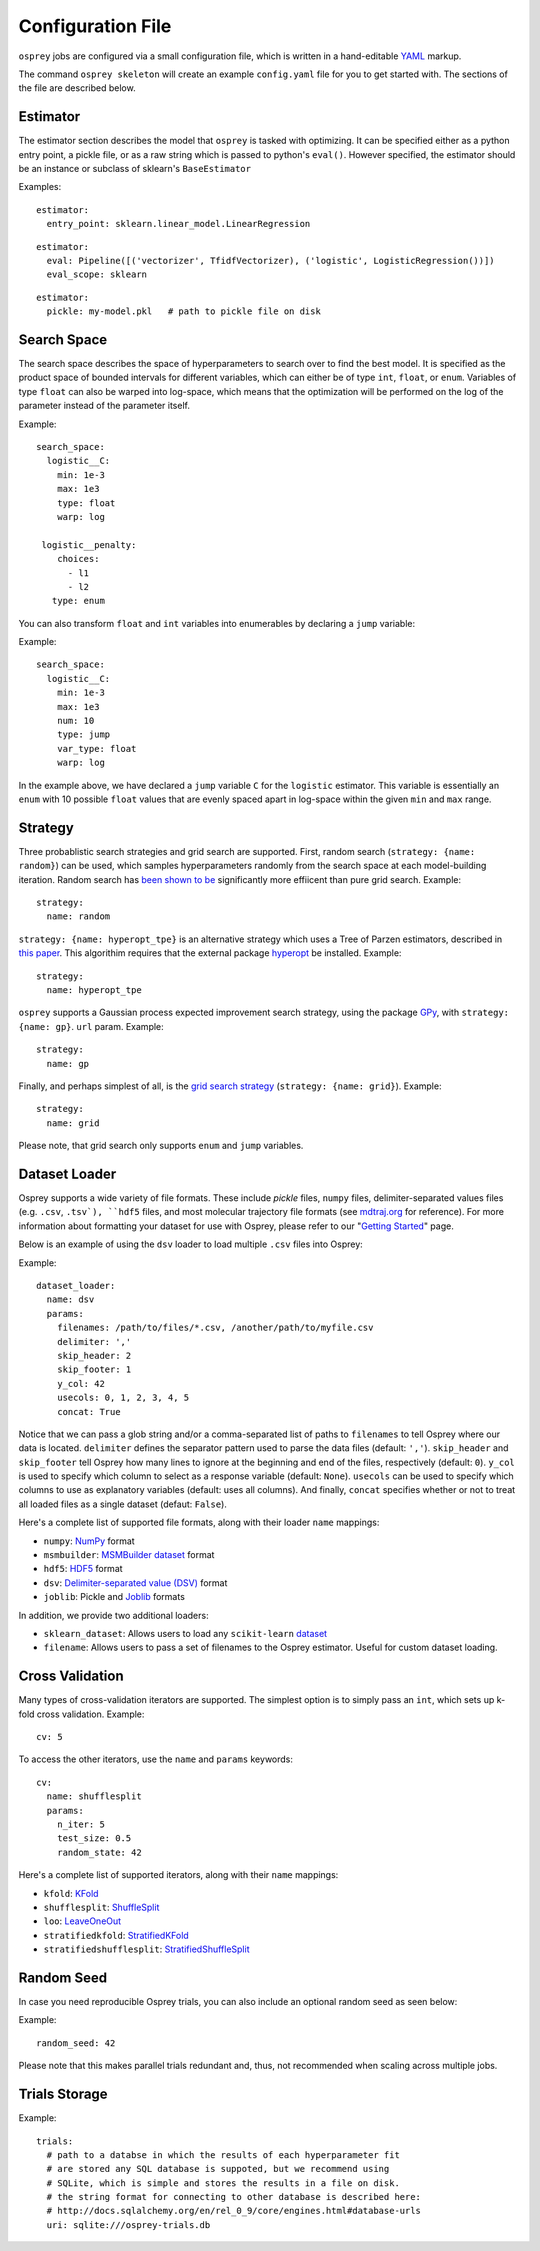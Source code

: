 .. _config_file:

Configuration File
==================

``osprey`` jobs are configured via a small configuration file, which is written
in a hand-editable `YAML <http://www.yaml.org/start.html>`_ markup.

The command ``osprey skeleton`` will create an example ``config.yaml`` file
for you to get started with. The sections of the file are described below.

.. _estimator:

Estimator
---------

The estimator section describes the model that ``osprey`` is tasked
with optimizing. It can be specified either as a python entry point,
a pickle file, or as a raw string which is passed to python's ``eval()``.
However specified, the estimator should be an instance or subclass of
sklearn's ``BaseEstimator``

Examples:

::

  estimator:
    entry_point: sklearn.linear_model.LinearRegression

::

  estimator:
    eval: Pipeline([('vectorizer', TfidfVectorizer), ('logistic', LogisticRegression())])
    eval_scope: sklearn

::

  estimator:
    pickle: my-model.pkl   # path to pickle file on disk


.. _search_space:

Search Space
------------

The search space describes the space of hyperparameters to search over
to find the best model. It is specified as the product space of
bounded intervals for different variables, which can either be of type
``int``, ``float``, or ``enum``. Variables of type ``float`` can also
be warped into log-space, which means that the optimization will be
performed on the log of the parameter instead of the parameter itself.

Example: ::

  search_space:
    logistic__C:
      min: 1e-3
      max: 1e3
      type: float
      warp: log

   logistic__penalty:
      choices:
        - l1
        - l2
     type: enum


You can also transform ``float`` and ``int`` variables into enumerables by
declaring a ``jump`` variable:

Example: ::

    search_space:
      logistic__C:
        min: 1e-3
        max: 1e3
        num: 10
        type: jump
        var_type: float
        warp: log

In the example above, we have declared a ``jump`` variable ``C`` for the
``logistic`` estimator. This variable is essentially an ``enum`` with
10 possible ``float`` values that are evenly spaced apart in log-space within
the given ``min`` and ``max`` range.


.. _strategy:

Strategy
--------

Three probablistic search strategies and grid search are supported. First,
random search (``strategy: {name: random}``) can be used, which samples
hyperparameters randomly from the search space at each model-building iteration.
Random search has `been shown to be <http://www.jmlr.org/papers/volume13/bergstra12a/bergstra12a.pdf>`_ significantly more effiicent than pure grid search. Example: ::

  strategy:
    name: random

``strategy: {name: hyperopt_tpe}`` is an alternative strategy which uses a Tree of Parzen
estimators, described in `this paper <http://papers.nips.cc/paper/4443-algorithms-for-hyper-parameter-optimization>`_. This algorithim requires that the external
package `hyperopt <https://github.com/hyperopt/hyperopt>`_ be installed. Example: ::

  strategy:
    name: hyperopt_tpe

``osprey`` supports a Gaussian process expected improvement search
strategy, using the package `GPy <https://github.com/SheffieldML/GPy>`_, with
``strategy: {name: gp}``.
``url`` param. Example: ::

  strategy:
    name: gp

Finally, and perhaps simplest of all, is the
`grid search strategy <https://en.wikipedia.org/wiki/Hyperparameter_optimization#Grid_search>`_
(``strategy: {name: grid}``). Example: ::

    strategy:
      name: grid

Please note, that grid search only supports ``enum`` and ``jump`` variables.

.. _dataset_loader:

Dataset Loader
--------------

Osprey supports a wide variety of file formats. These include `pickle` files,
``numpy`` files, delimiter-separated values files (e.g. ``.csv``, ``.tsv`),
``hdf5`` files, and most molecular trajectory file formats (see `mdtraj.org <http://mdtraj.org/1.7.2/load_functions.html#format-specific-loading-functions>`_ for reference).
For more information about formatting your dataset for use with Osprey, please
refer to our "`Getting Started <./getting_started.html>`_" page.

Below is an example of using the ``dsv`` loader to load multiple ``.csv`` files
into Osprey:

Example: ::

  dataset_loader:
    name: dsv
    params:
      filenames: /path/to/files/*.csv, /another/path/to/myfile.csv
      delimiter: ','
      skip_header: 2
      skip_footer: 1
      y_col: 42
      usecols: 0, 1, 2, 3, 4, 5
      concat: True

Notice that we can pass a glob string and/or a comma-separated list of paths to
``filenames`` to tell Osprey where our data is located. ``delimiter`` defines
the separator pattern used to parse the data files (default: ``','``).
``skip_header`` and ``skip_footer`` tell Osprey how many lines to ignore at the
beginning and end of the files, respectively (default: ``0``). ``y_col`` is used
to specify which column to select as a response variable (default: ``None``).
``usecols`` can be used to specify which columns to use as explanatory variables
(default: uses all columns). And finally, ``concat`` specifies whether or not to
treat all loaded files as a single dataset (defaut: ``False``).

Here's a complete list of supported file formats, along with their loader
``name`` mappings:

* ``numpy``: `NumPy <http://docs.scipy.org/doc/numpy/neps/npy-format.html>`_ format
* ``msmbuilder``: `MSMBuilder dataset <http://msmbuilder.org/development/persistence.html>`_ format
* ``hdf5``: `HDF5 <https://www.hdfgroup.org/HDF5/whatishdf5.html>`_ format
* ``dsv``: `Delimiter-separated value (DSV) <https://en.wikipedia.org/wiki/Delimiter-separated_values>`_ format
* ``joblib``: Pickle and `Joblib <https://pythonhosted.org/joblib/persistence.html>`_ formats

In addition, we provide two additional loaders:

* ``sklearn_dataset``: Allows users to load any ``scikit-learn`` `dataset <http://scikit-learn.org/stable/datasets/#toy-datasets>`_
* ``filename``: Allows users to pass a set of filenames to the Osprey estimator. Useful for custom dataset loading.

.. _cross_validation:

Cross Validation
----------------

Many types of cross-validation iterators are supported. The simplest
option is to simply pass an ``int``, which sets up k-fold cross validation.
Example: ::

  cv: 5

To access the other iterators, use the ``name`` and ``params`` keywords: ::

  cv:
    name: shufflesplit
    params:
      n_iter: 5
      test_size: 0.5
      random_state: 42

Here's a complete list of supported iterators, along with their ``name`` mappings:

* ``kfold``: `KFold <http://scikit-learn.org/stable/modules/generated/sklearn.cross_validation.KFold.html#sklearn.cross_validation.KFold>`_
* ``shufflesplit``: `ShuffleSplit <http://scikit-learn.org/stable/modules/generated/sklearn.cross_validation.ShuffleSplit.html#sklearn.cross_validation.ShuffleSplit>`_
* ``loo``: `LeaveOneOut <http://scikit-learn.org/stable/modules/generated/sklearn.cross_validation.LeaveOneOut.html#sklearn.cross_validation.LeaveOneOut>`_
* ``stratifiedkfold``: `StratifiedKFold <http://scikit-learn.org/stable/modules/generated/sklearn.cross_validation.StratifiedKFold.html#sklearn.cross_validation.StratifiedKFold>`_
* ``stratifiedshufflesplit``: `StratifiedShuffleSplit <http://scikit-learn.org/stable/modules/generated/sklearn.cross_validation.StratifiedShuffleSplit.html#sklearn.cross_validation.StratifiedShuffleSplit>`_

.. _trials:


Random Seed
----------------
In case you need reproducible Osprey trials, you can also include an
optional random seed as seen below:

Example: ::

  random_seed: 42

Please note that this makes parallel trials redundant and, thus, not
recommended when scaling across multiple jobs.

Trials Storage
--------------

Example: ::

  trials:
    # path to a databse in which the results of each hyperparameter fit
    # are stored any SQL database is suppoted, but we recommend using
    # SQLite, which is simple and stores the results in a file on disk.
    # the string format for connecting to other database is described here:
    # http://docs.sqlalchemy.org/en/rel_0_9/core/engines.html#database-urls
    uri: sqlite:///osprey-trials.db
